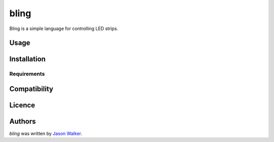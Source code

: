 bling
=====

.. image:: https://img.shields.io/pypi/v/bling.svg
    :target: https://pypi.python.org/pypi/bling
    :alt: Latest PyPI version

.. image:: https://travis-ci.org/ungood/bling.svg?branch=master
    :target: https://travis-ci.org/ungood/bling  
    :alt: Latest Travis CI build status

Bling is a simple language for controlling LED strips.

Usage
-----

Installation
------------

Requirements
^^^^^^^^^^^^

Compatibility
-------------

Licence
-------

Authors
-------

`bling` was written by `Jason Walker <ungood@onetrue.name>`_.
